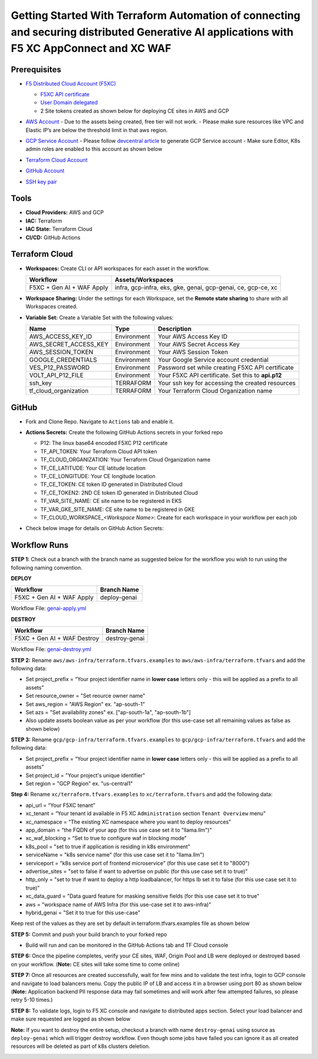 Getting Started With Terraform Automation of connecting and securing distributed Generative AI applications with F5 XC AppConnect and XC WAF
############################################################################################################################################

Prerequisites
--------------

-  `F5 Distributed Cloud Account
   (F5XC) <https://console.ves.volterra.io/signup/usage_plan>`__

   -  `F5XC API
      certificate <https://docs.cloud.f5.com/docs/how-to/user-mgmt/credentials>`__
   -  `User Domain
      delegated <https://docs.cloud.f5.com/docs/how-to/app-networking/domain-delegation>`__

   -  2 Site tokens created as shown below for deploying CE sites in AWS and GCP

   .. image:: assets/site-tokens.JPG

-  `AWS Account <https://aws.amazon.com>`__ 
   - Due to the assets being created, free tier will not work.
   - Please make sure resources like VPC and Elastic IP’s are below the threshold limit in that aws region.

-  `GCP Service Account <https://console.cloud.google.com/>`__
   - Please follow `devcentral article <https://community.f5.com/kb/technicalarticles/creating-a-credential-in-f5-distributed-cloud-for-gcp/298290>`__ to generate GCP Service account
   - Make sure Editor, K8s admin roles are enabled to this account as shown below

   .. image:: assets/gcp-role.jpg

-  `Terraform Cloud
   Account <https://developer.hashicorp.com/terraform/tutorials/cloud-get-started>`__

-  `GitHub Account <https://github.com>`__

-  `SSH key pair <https://cloud.google.com/compute/docs/connect/create-ssh-keys>`__



Tools
------

-  **Cloud Providers:** AWS and GCP
-  **IAC:** Terraform
-  **IAC State:** Terraform Cloud
-  **CI/CD:** GitHub Actions


Terraform Cloud
----------------

-  **Workspaces:** Create CLI or API workspaces for each asset in the
   workflow.

   +---------------------------------+------------------------------------------------------------------------+
   |         **Workflow**            |  **Assets/Workspaces**                                                 |
   +=================================+========================================================================+
   | F5XC + Gen AI + WAF Apply       | infra, gcp-infra, eks, gke, genai, gcp-genai, ce, gcp-ce, xc           |
   +---------------------------------+------------------------------------------------------------------------+

   .. image:: assets/cloud-workspaces.JPG


-  **Workspace Sharing:** Under the settings for each Workspace, set the
   **Remote state sharing** to share with all Workspaces created.

-  **Variable Set:** Create a Variable Set with the following values:

   +------------------------------------------+--------------+------------------------------------------------------+
   |         **Name**                         |  **Type**    |      **Description**                                 |
   +==========================================+==============+======================================================+
   | AWS_ACCESS_KEY_ID                        | Environment  | Your AWS Access Key ID                               |
   +------------------------------------------+--------------+------------------------------------------------------+
   | AWS_SECRET_ACCESS_KEY                    | Environment  | Your AWS Secret Access Key                           |
   +------------------------------------------+--------------+------------------------------------------------------+
   | AWS_SESSION_TOKEN                        | Environment  | Your AWS Session Token                               |
   +------------------------------------------+--------------+------------------------------------------------------+
   | GOOGLE_CREDENTIALS                       | Environment  | Your Google Service account credential               |
   +------------------------------------------+--------------+------------------------------------------------------+
   | VES_P12_PASSWORD                         | Environment  | Password set while creating F5XC API certificate     |
   +------------------------------------------+--------------+------------------------------------------------------+
   | VOLT_API_P12_FILE                        | Environment  | Your F5XC API certificate. Set this to **api.p12**   |
   +------------------------------------------+--------------+------------------------------------------------------+
   | ssh_key                                  | TERRAFORM    | Your ssh key for accessing the created resources     |
   +------------------------------------------+--------------+------------------------------------------------------+
   | tf_cloud_organization                    | TERRAFORM    | Your Terraform Cloud Organization name               |
   +------------------------------------------+--------------+------------------------------------------------------+

   .. image:: assets/variables-set.JPG


GitHub
-------

-  Fork and Clone Repo. Navigate to ``Actions`` tab and enable it.

-  **Actions Secrets:** Create the following GitHub Actions secrets in
   your forked repo

   -  P12: The linux base64 encoded F5XC P12 certificate
   -  TF_API_TOKEN: Your Terraform Cloud API token
   -  TF_CLOUD_ORGANIZATION: Your Terraform Cloud Organization name
   -  TF_CE_LATITUDE: Your CE latitude location
   -  TF_CE_LONGITUDE: Your CE longitude location
   -  TF_CE_TOKEN: CE token ID generated in Distributed Cloud
   -  TF_CE_TOKEN2: 2ND CE token ID generated in Distributed Cloud
   -  TF_VAR_SITE_NAME: CE site name to be registered in EKS
   -  TF_VAR_GKE_SITE_NAME: CE site name to be registered in GKE
   -  TF_CLOUD_WORKSPACE\_\ *<Workspace Name>*: Create for each
      workspace in your workflow per each job

-  Check below image for details on GitHub Action Secrets:

   .. image:: assets/actions-secrets.JPG


Workflow Runs
--------------

**STEP 1:** Check out a branch with the branch name as suggested below for the workflow you wish to run using
the following naming convention.

**DEPLOY**

============================= =======================
Workflow                      Branch Name
============================= =======================
F5XC + Gen AI + WAF Apply     deploy-genai
============================= =======================

Workflow File: `genai-apply.yml </.github/workflows/genai-apply.yaml>`__

**DESTROY**

=============================== ========================
Workflow                        Branch Name
=============================== ========================
F5XC + Gen AI + WAF Destroy     destroy-genai
=============================== ========================

Workflow File: `genai-destroy.yml </.github/workflows/genai-destroy.yaml>`__


**STEP 2:** Rename ``aws/aws-infra/terraform.tfvars.examples`` to ``aws/aws-infra/terraform.tfvars`` and add the following data:

-  Set project_prefix = “Your project identifier name in **lower case** letters only - this will be applied as a prefix to all assets”

-  Set resource_owner = "Set reource owner name"

-  Set aws_region = "AWS Region" ex. "ap-south-1"

-  Set azs = "Set availability zones" ex. ["ap-south-1a", "ap-south-1b"]

-  Also update assets boolean value as per your workflow (for this use-case set all remaining values as false as shown below)

.. image:: assets/aws-tfvars.JPG


**STEP 3:** Rename ``gcp/gcp-infra/terraform.tfvars.examples`` to ``gcp/gcp-infra/terraform.tfvars`` and add the following data:


-  Set project_prefix = “Your project identifier name in **lower case** letters only - this will be applied as a prefix to all assets”

-  Set project_id = "Your project's unique identifier"

-  Set region = "GCP Region" ex. "us-central1"

.. image:: assets/gcp-tfvars.JPG



**Step 4:** Rename ``xc/terraform.tfvars.examples`` to ``xc/terraform.tfvars`` and add the following data:

-  api_url = “Your F5XC tenant”

-  xc_tenant = “Your tenant id available in F5 XC ``Administration`` section ``Tenant Overview`` menu”

-  xc_namespace = “The existing XC namespace where you want to deploy resources”

-  app_domain = “the FQDN of your app (for this use case set it to "llama.llm")”

-  xc_waf_blocking = “Set to true to configure waf in blocking mode”

-  k8s_pool = "set to true if application is residing in k8s environment"

-  serviceName = "k8s service name" (for this use case set it to "llama.llm")

-  serviceport = "k8s service port of frontend microservice" (for this use case set it to "8000")

-  advertise_sites = "set to false if want to advertise on public (for this use case set it to true)"

-  http_only = "set to true if want to deploy a http loadbalancer, for https lb set it to false (for this use case set it to true)"

-  xc_data_guard = "Data guard feature for masking sensitive fields (for this use case set it to true"

-  aws  = "workspace name of AWS Infra (for this use-case set it to aws-infra)"

-  hybrid_genai = "Set it to true for this use-case"

Keep rest of the values as they are set by default in terraform.tfvars.examples file as shown below

.. image:: assets/aws-tfvars.JPG


**STEP 5:** Commit and push your build branch to your forked repo

- Build will run and can be monitored in the GitHub Actions tab and TF Cloud console

.. image:: assets/deploy-cicd-job.JPG

.. image:: assets/deploy-cicd-success.JPG


**STEP 6:** Once the pipeline completes, verify your CE sites, WAF, Origin Pool and LB were deployed or destroyed based on your workflow. (**Note:** CE sites will take some time to come online)

.. image:: assets/sites-online.jpg

.. image:: assets/origin-pool.JPG

.. image:: assets/load-balancer.jpg

.. image:: assets/lb-waf.JPG



**STEP 7:** Once all resources are created successfully, wait for few mins and to validate the test infra, login to GCP console and navigate to load balancers menu. Copy the public IP of LB and access it in a browser using port 80 as shown below (**Note:** Application backend PII response data may fail sometimes and will work after few attempted failures, so please retry 5-10 times.)

.. image:: assets/cloud-nlb.JPG

.. image:: assets/cloud-nlb-ip.jpg

.. image:: assets/lb-access.jpg


**STEP 8:** To validate logs, login to F5 XC console and navigate to distributed apps section. Select your load balancer and make sure requested are logged as shown below

.. image:: assets/logs-all.JPG

.. image:: assets/request-logs.jpg

.. image:: assets/security-analytics.JPG

.. image:: assets/security-monitoring.JPG


**Note:** If you want to destroy the entire setup, checkout a branch with name ``destroy-genai`` using source as ``deploy-genai`` which will trigger destroy workflow.
Even though some jobs have failed you can ignore it as all created resources will be deleted as part of k8s clusters deletion.

.. image:: assets/destroy-pipeline.JPG

